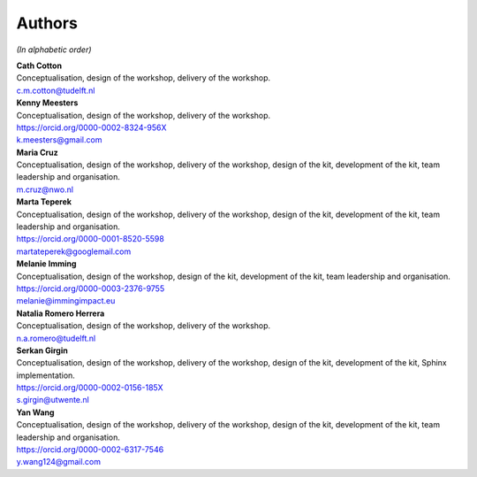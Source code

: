 Authors
=======

.. todo::

   ORCID identifiers and email addresses should be completed.


*(In alphabetic order)*

| **Cath Cotton**
| Conceptualisation, design of the workshop, delivery of the workshop.
| c.m.cotton@tudelft.nl

| **Kenny Meesters**
| Conceptualisation, design of the workshop, delivery of the workshop.
| |orcid-icon| `<https://orcid.org/0000-0002-8324-956X>`_
| k.meesters@gmail.com 

| **Maria Cruz**
| Conceptualisation, design of the workshop, delivery of the workshop,
  design of the kit, development of the kit, team leadership and organisation.
| m.cruz@nwo.nl

| **Marta Teperek**
| Conceptualisation, design of the workshop, delivery of the workshop, design
  of the kit, development of the kit, team leadership and organisation.
| |orcid-icon| `<https://orcid.org/0000-0001-8520-5598>`_
| martateperek@googlemail.com

| **Melanie Imming**
| Conceptualisation, design of the workshop, design of the kit, development of
  the kit, team leadership and organisation.
| |orcid-icon| `<https://orcid.org/0000-0003-2376-9755>`_
| melanie@immingimpact.eu

| **Natalia Romero Herrera**
| Conceptualisation, design of the workshop, delivery of the workshop.
| n.a.romero@tudelft.nl

| **Serkan Girgin**
| Conceptualisation, design of the workshop, delivery of the workshop, design
  of the kit, development of the kit, Sphinx implementation.
| |orcid-icon| `<https://orcid.org/0000-0002-0156-185X>`_
| s.girgin@utwente.nl

| **Yan Wang**
| Conceptualisation, design of the workshop, delivery of the workshop, design
  of the kit, development of the kit, team leadership and organisation.
| |orcid-icon| `<https://orcid.org/0000-0002-6317-7546>`_
| y.wang124@gmail.com

.. |orcid-icon| image:: https://info.orcid.org/wp-content/uploads/2019/11/orcid_16x16.png
